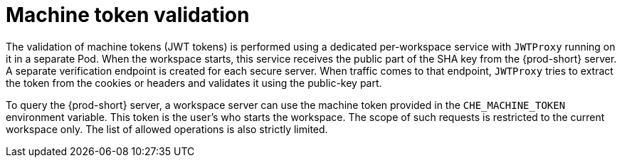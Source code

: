 // authenticating-in-a-{prod-id-short}-workspace

[id="machine-token-validation_{context}"]
= Machine token validation

The validation of machine tokens (JWT tokens) is performed using a dedicated per-workspace service with `JWTProxy` running on it in a separate Pod. When the workspace starts, this service receives the public part of the SHA key from the {prod-short} server. A separate verification endpoint is created for each secure server. When traffic comes to that endpoint, `JWTProxy` tries to extract the token from the cookies or headers and validates it using the public-key part.

To query the {prod-short} server, a workspace server can use the machine token provided in the `CHE_MACHINE_TOKEN` environment variable. This token is the user's who starts the workspace. The scope of such requests is restricted to the current workspace only. The list of allowed operations is also strictly limited.
